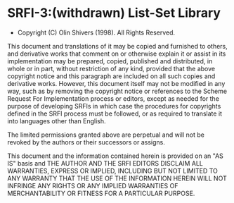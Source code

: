 * SRFI-3:(withdrawn) List-Set Library
- Copyright (C) Olin Shivers (1998). All Rights Reserved.

This document and translations of it may be copied and furnished to others, and derivative works that comment on or otherwise explain it or assist in its implementation may be prepared, copied, published and distributed, in whole or in part, without restriction of any kind, provided that the above copyright notice and this paragraph are included on all such copies and derivative works. However, this document itself may not be modified in any way, such as by removing the copyright notice or references to the Scheme Request For Implementation process or editors, except as needed for the purpose of developing SRFIs in which case the procedures for copyrights defined in the SRFI process must be followed, or as required to translate it into languages other than English.

The limited permissions granted above are perpetual and will not be revoked by the authors or their successors or assigns.

This document and the information contained herein is provided on an "AS IS" basis and THE AUTHOR AND THE SRFI EDITORS DISCLAIM ALL WARRANTIES, EXPRESS OR IMPLIED, INCLUDING BUT NOT LIMITED TO ANY WARRANTY THAT THE USE OF THE INFORMATION HEREIN WILL NOT INFRINGE ANY RIGHTS OR ANY IMPLIED WARRANTIES OF MERCHANTABILITY OR FITNESS FOR A PARTICULAR PURPOSE.

